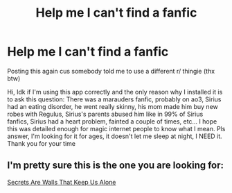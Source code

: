 #+TITLE: Help me I can't find a fanfic

* Help me I can't find a fanfic
:PROPERTIES:
:Author: 321loosername123
:Score: 1
:DateUnix: 1578914475.0
:DateShort: 2020-Jan-13
:FlairText: What's That Fic?
:END:
Posting this again cus somebody told me to use a different r/ thingie (thx btw)

Hi, Idk if I'm using this app correctly and the only reason why I installed it is to ask this question: There was a marauders fanfic, probably on ao3, Sirius had an eating disorder, he went really skinny, his mom made him buy new robes with Regulus, Sirius's parents abused him like in 99% of Sirius fanfics, Sirius had a heart problem, fainted a couple of times, etc... I hope this was detailed enough for magic internet people to know what I mean. Pls answer, I'm looking for it for ages, it doesn't let me sleep at night, I NEED it. Thank you for your time


** I'm pretty sure this is the one you are looking for:

[[https://m.fanfiction.net/s/4619782/1/Secrets-Are-Walls-That-Keep-Us-Alone][Secrets Are Walls That Keep Us Alone]]
:PROPERTIES:
:Author: procrastin8or951
:Score: 1
:DateUnix: 1582711668.0
:DateShort: 2020-Feb-26
:END:
